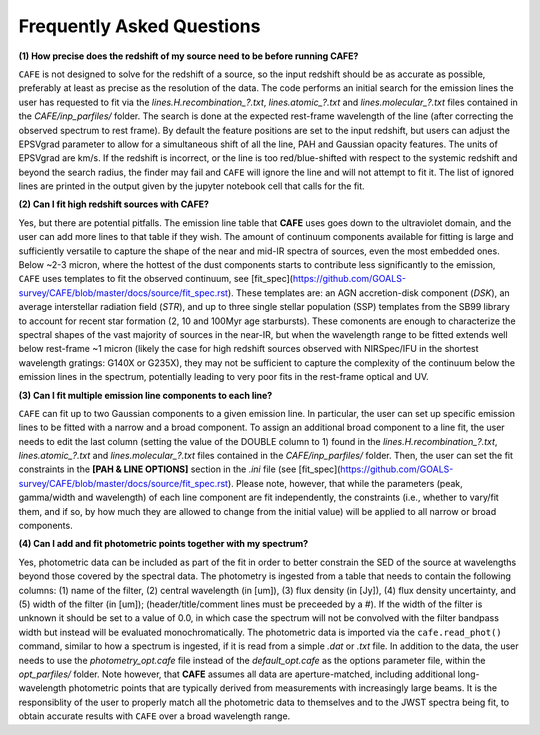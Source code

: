 ##########################
Frequently Asked Questions
##########################

**(1) How precise does the redshift of my source need to be before running CAFE?**

``CAFE`` is not designed to solve for the redshift of a source, so the input redshift should be as accurate as possible, preferably at least as precise as the resolution of the data. The code performs an initial search for the emission lines the user has requested to fit via the *lines.H.recombination_?.txt*, *lines.atomic_?.txt* and *lines.molecular_?.txt* files contained in the *CAFE/inp_parfiles/* folder. The search is done at the expected rest-frame wavelength of the line (after correcting the observed spectrum to rest frame). By default the feature positions are set to the input redshift, but users can adjust the EPSVgrad parameter to allow for a simultaneous shift of all the line, PAH and Gaussian opacity features. The units of EPSVgrad are km/s. If the redshift is incorrect, or the line is too red/blue-shifted with respect to the systemic redshift and beyond the search radius, the finder may fail and ``CAFE`` will ignore the line and will not attempt to fit it. The list of ignored lines are printed in the output given by the jupyter notebook cell that calls for the fit.


**(2) Can I fit high redshift sources with CAFE?**

Yes, but there are potential pitfalls. The emission line table that **CAFE** uses goes down to the ultraviolet domain, and the user can add more lines to that table if they wish. The amount of continuum components available for fitting is large and sufficiently versatile to capture the shape of the near and mid-IR spectra of sources, even the most embedded ones. Below ~2-3 micron, where the hottest of the dust components starts to contribute less significantly to the emission, ``CAFE`` uses templates to fit the observed continuum, see [fit_spec](https://github.com/GOALS-survey/CAFE/blob/master/docs/source/fit_spec.rst). These templates are: an AGN accretion-disk component (*DSK*), an average interstellar radiation field (*STR*), and up to three single stellar population (SSP) templates from the SB99 library to account for recent star formation (2, 10 and 100Myr age starbursts). These comonents are enough to characterize the spectral shapes of the vast majority of sources in the near-IR, but when the wavelength range to be fitted extends well below rest-frame ~1 micron (likely the case for high redshift sources observed with NIRSpec/IFU in the shortest wavelength gratings: G140X or G235X), they may not be sufficient to capture the complexity of the continuum below the emission lines in the spectrum, potentially leading to very poor fits in the rest-frame optical and UV.


**(3) Can I fit multiple emission line components to each line?**

``CAFE`` can fit up to two Gaussian components to a given emission line. In particular, the user can set up specific emission lines to be fitted with a narrow and a broad component. To assign an additional broad component to a line fit, the user needs to edit the last column (setting the value of the DOUBLE column to 1) found in the  *lines.H.recombination_?.txt*, *lines.atomic_?.txt* and *lines.molecular_?.txt* files contained in the *CAFE/inp_parfiles/* folder. Then, the user can set the fit constraints in the **[PAH & LINE OPTIONS]** section in the *.ini* file (see [fit_spec](https://github.com/GOALS-survey/CAFE/blob/master/docs/source/fit_spec.rst). Please note, however, that while the parameters (peak, gamma/width and wavelength) of each line component are fit independently, the constraints (i.e., whether to vary/fit them, and if so, by how much they are allowed to change from the initial value) will be applied to all narrow or broad components. 


**(4) Can I add and fit photometric points together with my spectrum?**

Yes, photometric data can be included as part of the fit in order to better constrain the SED of the source at wavelengths beyond those covered by the spectral data. The photometry is ingested from a table that needs to contain the following columns: (1) name of the filter, (2) central wavelength (in [um]), (3) flux density (in [Jy]), (4) flux density uncertainty, and (5) width of the filter (in [um]); (header/title/comment lines must be preceeded by a #). If the width of the filter is unknown it should be set to a value of 0.0, in which case the spectrum will not be convolved with the filter bandpass width but instead will be evaluated monochromatically. The photometric data is imported via the ``cafe.read_phot()`` command, similar to how a spectrum is ingested, if it is read from a simple *.dat* or *.txt* file. In addition to the data, the user needs to use the *photometry_opt.cafe* file instead of the *default_opt.cafe* as the options parameter file, within the *opt_parfiles/* folder. Note however, that **CAFE** assumes all data are aperture-matched, including additional long-wavelength photometric points that are typically derived from measurements with increasingly large beams. It is the responsiblity of the user to properly match all the photometric data to themselves and to the JWST spectra being fit, to obtain accurate results with ``CAFE`` over a broad wavelength range.
